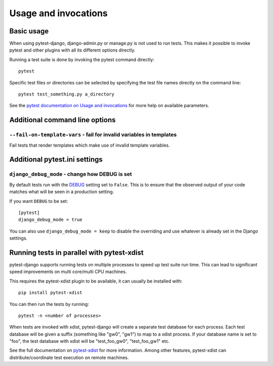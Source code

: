 .. _usage:

Usage and invocations
=====================

Basic usage
-----------

When using pytest-django, django-admin.py or manage.py is not used to run
tests. This makes it possible to invoke pytest and other plugins with all its
different options directly.

Running a test suite is done by invoking the pytest command directly::

    pytest

Specific test files or directories can be selected by specifying the test file names directly on
the command line::

    pytest test_something.py a_directory

See the `pytest documentation on Usage and invocations
<https://pytest.org/en/stable/usage.html>`_ for more help on available parameters.

Additional command line options
-------------------------------

``--fail-on-template-vars`` - fail for invalid variables in templates
~~~~~~~~~~~~~~~~~~~~~~~~~~~~~~~~~~~~~~~~~~~~~~~~~~~~~~~~~~~~~~~~~~~~~
Fail tests that render templates which make use of invalid template variables.

Additional pytest.ini settings
------------------------------

``django_debug_mode`` - change how DEBUG is set
~~~~~~~~~~~~~~~~~~~~~~~~~~~~~~~~~~~~~~~~~~~~~~~

By default tests run with the
`DEBUG <https://docs.djangoproject.com/en/stable/ref/settings/#debug>`_
setting set to ``False``. This is to ensure that the observed output of your
code matches what will be seen in a production setting.

If you want ``DEBUG`` to be set::

    [pytest]
    django_debug_mode = true

You can also use ``django_debug_mode = keep`` to disable the overriding and use
whatever is already set in the Django settings.

Running tests in parallel with pytest-xdist
-------------------------------------------
pytest-django supports running tests on multiple processes to speed up test
suite run time. This can lead to significant speed improvements on multi
core/multi CPU machines.

This requires the pytest-xdist plugin to be available, it can usually be
installed with::

    pip install pytest-xdist

You can then run the tests by running::

    pytest -n <number of processes>

When tests are invoked with xdist, pytest-django will create a separate test
database for each process. Each test database will be given a suffix
(something like "gw0", "gw1") to map to a xdist process. If your database name
is set to "foo", the test database with xdist will be "test_foo_gw0",
"test_foo_gw1" etc.

See the full documentation on `pytest-xdist
<https://github.com/pytest-dev/pytest-xdist/blob/master/README.rst>`_ for more
information. Among other features, pytest-xdist can distribute/coordinate test
execution on remote machines.
